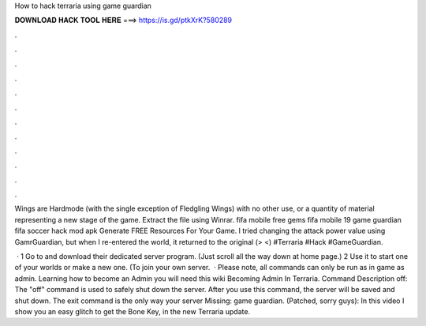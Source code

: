 How to hack terraria using game guardian



𝐃𝐎𝐖𝐍𝐋𝐎𝐀𝐃 𝐇𝐀𝐂𝐊 𝐓𝐎𝐎𝐋 𝐇𝐄𝐑𝐄 ===> https://is.gd/ptkXrK?580289



.



.



.



.



.



.



.



.



.



.



.



.

Wings are Hardmode (with the single exception of Fledgling Wings) with no other use, or a quantity of material representing a new stage of the game. Extract the file using Winrar. fifa mobile free gems fifa mobile 19 game guardian fifa soccer hack mod apk Generate FREE Resources For Your Game. I tried changing the attack power value using GamrGuardian, but when I re-entered the world, it returned to the original (> <) #Terraria #Hack #GameGuardian.

 · 1 Go to  and download their dedicated server program. (Just scroll all the way down at home page.) 2 Use it to start one of your worlds or make a new one. (To join your own server.  · Please note, all commands can only be run as in game as admin. Learning how to become an Admin you will need this wiki Becoming Admin In Terraria. Command Description off: The "off" command is used to safely shut down the server. After you use this command, the server will be saved and shut down. The exit command is the only way your server Missing: game guardian. (Patched, sorry guys): In this video I show you an easy glitch to get the Bone Key, in the new Terraria update.
